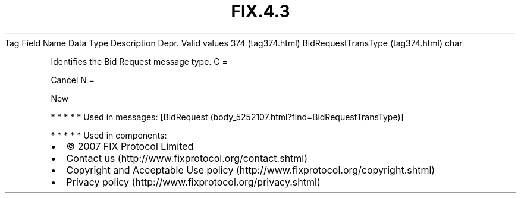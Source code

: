 .TH FIX.4.3 "" "" "Tag #374"
Tag
Field Name
Data Type
Description
Depr.
Valid values
374 (tag374.html)
BidRequestTransType (tag374.html)
char
.PP
Identifies the Bid Request message type.
C
=
.PP
Cancel
N
=
.PP
New
.PP
   *   *   *   *   *
Used in messages:
[BidRequest (body_5252107.html?find=BidRequestTransType)]
.PP
   *   *   *   *   *
Used in components:

.PD 0
.P
.PD

.PP
.PP
.IP \[bu] 2
© 2007 FIX Protocol Limited
.IP \[bu] 2
Contact us (http://www.fixprotocol.org/contact.shtml)
.IP \[bu] 2
Copyright and Acceptable Use policy (http://www.fixprotocol.org/copyright.shtml)
.IP \[bu] 2
Privacy policy (http://www.fixprotocol.org/privacy.shtml)
